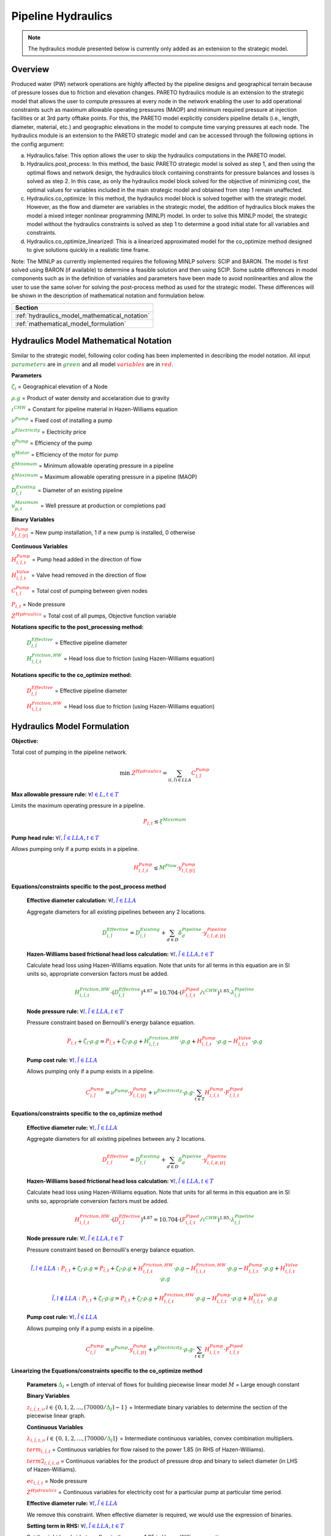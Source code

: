 Pipeline Hydraulics
====================

.. note::
   The hydraulics module presented below is currently only added as an extension to the strategic model.

Overview
-----------

Produced water (PW) network operations are highly affected by the pipeline designs and geographical terrain because of pressure losses due to friction and elevation changes. PARETO hydraulics module is an extension to the strategic model that allows the user to compute pressures at every node in the network enabling the user to add operational constraints such as maximum allowable operating pressures (MAOP) and minimum required pressure at injection facilities or at 3rd party offtake points. For this, the PARETO model explicitly considers pipeline details (i.e., length, diameter, material, etc.) and geographic elevations in the model to compute time varying pressures at each node. The hydraulics module is an extension to the PARETO strategic model and can be accessed through the following options in the config argument: 

a)	Hydraulics.false: This option allows the user to skip the hydraulics computations in the PARETO model.

b)	Hydraulics.post_process: In this method, the basic PARETO strategic model is solved as step 1, and then using the optimal flows and network design, the hydraulics block containing constraints for pressure balances and losses is solved as step 2. In this case, as only the hydraulics model block solved for the objective of minimizing cost, the optimal values for variables included in the main strategic model and obtained from step 1 remain unaffected.

c)	Hydraulics.co_optimize: In this method, the hydraulics model block is solved together with the strategic model. However, as the flow and diameter are variables in the strategic model, the addition of hydraulics block makes the model a mixed integer nonlinear programming (MINLP) model. In order to solve this MINLP model, the strategic model without the hydraulics constraints is solved as step 1 to determine a good initial state for all variables and constraints.

d)	Hydraulics.co_optimize_linearized: This is a linearized approximated model for the co_optimize method designed to give solutions quickly in a realistic time frame.
 
Note: The MINLP as currently implemented requires the following MINLP solvers: SCIP and BARON. The model is first solved using BARON (if available) to determine a feasible solution and then using SCIP. 
Some subtle differences in model components such as in the definition of variables and parameters have been made to avoid nonlinearities and allow the user to use the same solver for solving the post-process method as used for the strategic model. These differences will be shown in the description of mathematical notation and formulation below.


+--------------------------------------------------------+
| Section                                                |
+========================================================+
| :ref:`hydraulics_model_mathematical_notation`          |
+--------------------------------------------------------+
| :ref:`mathematical_model_formulation`                  |
+--------------------------------------------------------+

.. _hydraulics_model_mathematical_notation:

Hydraulics Model Mathematical Notation
-------------------------------------------

Similar to the strategic model, following color coding has been implemented in describing the model notation. All input :math:`\textcolor{green}{parameters}` are in :math:`\textcolor{green}{green}` and all model :math:`\textcolor{red}{variables}` are in :math:`\textcolor{red}{red}`.

**Parameters**

:math:`\textcolor{green}{\zeta_{l}}` =                        Geographical elevation of a Node

:math:`\textcolor{green}{\rho.g}` =                        Product of water density and accelaration due to gravity

:math:`\textcolor{green}{\iota^{CHW}}` =                        Constant for pipeline material in Hazen-Williams equation

:math:`\textcolor{green}{\nu^{Pump}}` =                        Fixed cost of installing a pump

:math:`\textcolor{green}{\nu^{Electricity}}` =                        Electricity price

:math:`\textcolor{green}{\eta^{Pump}}` =                        Efficiency of the pump

:math:`\textcolor{green}{\eta^{Motor}}` =                        Efficiency of the motor for pump

:math:`\textcolor{green}{\xi^{Minimum}}` =                        Minimum allowable operating pressure in a pipeline

:math:`\textcolor{green}{\xi^{Maximum}}` =                        Maximum allowable operating pressure in a pipeline (MAOP)

:math:`\textcolor{green}{D_{l,\tilde{l}}^{Existing}}` =                        Diameter of an existing pipeline

:math:`\textcolor{green}{\upsilon_{p,t}^{Maximum}}` =                        Well pressure at production or completions pad

**Binary Variables**

:math:`\textcolor{red}{y_{l,\tilde{l},[t]}^{Pump}}` =     New pump installation, 1 if a new pump is installed, 0 otherwise

**Continuous Variables**

:math:`\textcolor{red}{H_{l,\tilde{l},t}^{Pump}}` =                        Pump head added in the direction of flow

:math:`\textcolor{red}{H_{l,\tilde{l},t}^{Valve}}` =                        Valve head removed in the direction of flow

:math:`\textcolor{red}{C_{l,\tilde{l}}^{Pump}}` =                      Total cost of pumping between given nodes

:math:`\textcolor{red}{P_{l,t}}` =                      Node pressure

:math:`\textcolor{red}{Z^{Hydraulics}}` =                   Total cost of all pumps, Objective function variable

**Notations specific to the post_processing method:**

  :math:`\textcolor{green}{D_{l,\tilde{l}}^{Effective}}` =                        Effective pipeline diameter

  :math:`\textcolor{green}{H_{l,\tilde{l},t}^{Friction, HW}}` =                        Head loss due to friction (using Hazen-Williams equation)

**Notations specific to the co_optimize method:**

  :math:`\textcolor{red}{D_{l,\tilde{l}}^{Effective}}` =                        Effective pipeline diameter

  :math:`\textcolor{red}{H_{l,\tilde{l},t}^{Friction, HW}}` =                        Head loss due to friction (using Hazen-Williams equation)


.. _mathematical_model_formulation:

Hydraulics Model Formulation
--------------------------------


**Objective:**

Total cost of pumping in the pipeline network.

.. math::

    \min \ \textcolor{red}{Z^{Hydraulics}} = \sum_{(l,\tilde{l}) \in LLA}\textcolor{red}{C_{l,\tilde{l}}^{Pump}}


**Max allowable pressure rule:** :math:`\forall \textcolor{blue}{l \in L}, \textcolor{blue}{t \in T}`

Limits the maximum operating pressure in a pipeline.

.. math::

    \textcolor{red}{P_{l,t}} \leq \textcolor{green}{\xi^{Maximum}}


**Pump head rule:** :math:`\forall \textcolor{blue}{l,\tilde{l} \in LLA}, \textcolor{blue}{t \in T}`

Allows pumping only if a pump exists in a pipeline.

.. math::

    \textcolor{red}{H_{l,\tilde{l},t}^{Pump}} \leq \textcolor{green}{M^{Flow}} \cdot \textcolor{red}{y_{l,\tilde{l},[t]}^{Pump}}


**Equations/constraints specific to the post_process method**

      **Effective diameter calculation:** :math:`\forall \textcolor{blue}{l,\tilde{l} \in LLA}`

      Aggregate diameters for all existing pipelines between any 2 locations.

      .. math::

          \textcolor{green}{D_{l,\tilde{l}}^{Effective}} = \textcolor{green}{D_{l,\tilde{l}}^{Existing}} + \sum_{d \in D}\textcolor{green}{\delta_{d}^{Pipeline}} \cdot \textcolor{red}{y_{l,\tilde{l},d,[t]}^{Pipeline}}


      **Hazen-Williams based frictional head loss calculation:** :math:`\forall \textcolor{blue}{l,\tilde{l} \in LLA}, \textcolor{blue}{t \in T}`

      Calculate head loss using Hazen-Williams equation. Note that units for all terms in this equation are in SI units so, appropriate conversion factors must be added.

      .. math::

          \textcolor{green}{H_{l,\tilde{l},t}^{Friction, HW}} \cdot (\textcolor{green}{D_{l,\tilde{l}}^{Effective}})^{4.87}
          = 10.704 \cdot (\textcolor{red}{F_{l,\tilde{l},t}^{Piped}} / \textcolor{green}{\iota^{CHW}})^{1.85} \cdot \textcolor{green}{\lambda_{l,\tilde{l}}^{Pipeline}}

      **Node pressure rule:** :math:`\forall \textcolor{blue}{l,\tilde{l} \in LLA}, \textcolor{blue}{t \in T}`

      Pressure constraint based on Bernoulli's energy balance equation.

      .. math::

          \textcolor{red}{P_{l,t}} + \textcolor{green}{\zeta_{l}} \cdot \textcolor{green}{\rho.g}
          = \textcolor{red}{P_{\tilde{l},t}} + \textcolor{green}{\zeta_{\tilde{l}}} \cdot \textcolor{green}{\rho.g}
          + \textcolor{green}{H_{l,\tilde{l},t}^{Friction, HW}} \cdot \textcolor{green}{\rho.g}
          + \textcolor{red}{H_{l,\tilde{l},t}^{Pump}} \cdot \textcolor{green}{\rho.g}
          - \textcolor{red}{H_{l,\tilde{l},t}^{Valve}} \cdot \textcolor{green}{\rho.g}


      **Pump cost rule:** :math:`\forall \textcolor{blue}{l,\tilde{l} \in LLA}`

      Allows pumping only if a pump exists in a pipeline.

      .. math::

          \textcolor{red}{C_{l,\tilde{l}}^{Pump}} = \textcolor{green}{\nu^{Pump}} \cdot \textcolor{red}{y_{l,\tilde{l},[t]}^{Pump}}
          + \textcolor{green}{\nu^{Electricity}} \cdot \textcolor{green}{\rho.g} \cdot \sum_{t \in T}\textcolor{red}{H_{l,\tilde{l},t}^{Pump}} \cdot \textcolor{red}{F_{l,\tilde{l},t}^{Piped}}


**Equations/constraints specific to the co_optimize method**

    **Effective diameter rule:** :math:`\forall \textcolor{blue}{l,\tilde{l} \in LLA}`

    Aggregate diameters for all existing pipelines between any 2 locations.

    .. math::

        \textcolor{red}{D_{l,\tilde{l}}^{Effective}} = \textcolor{green}{D_{l,\tilde{l}}^{Existing}} + \sum_{d \in D}\textcolor{green}{\delta_{d}^{Pipeline}} \cdot \textcolor{red}{y_{l,\tilde{l},d,[t]}^{Pipeline}}


    **Hazen-Williams based frictional head loss calculation:** :math:`\forall \textcolor{blue}{l,\tilde{l} \in LLA}, \textcolor{blue}{t \in T}`

    Calculate head loss using Hazen-Williams equation. Note that units for all terms in this equation are in SI units so, appropriate conversion factors must be added.

    .. math::

        \textcolor{red}{H_{l,\tilde{l},t}^{Friction, HW}} \cdot (\textcolor{red}{D_{l,\tilde{l}}^{Effective}})^{4.87}
        = 10.704 \cdot (\textcolor{red}{F_{l,\tilde{l},t}^{Piped}} / \textcolor{green}{\iota^{CHW}})^{1.85} \cdot \textcolor{green}{\lambda_{l,\tilde{l}}^{Pipeline}}

    **Node pressure rule:** :math:`\forall \textcolor{blue}{l,\tilde{l} \in LLA}, \textcolor{blue}{t \in T}`

    Pressure constraint based on Bernoulli's energy balance equation.

    .. math::

        \textcolor{blue}{\tilde{l},l \in LLA}:
        \textcolor{red}{P_{l,t}} + \textcolor{green}{\zeta_{l}} \cdot \textcolor{green}{\rho.g}
         = \textcolor{red}{P_{\tilde{l},t}} + \textcolor{green}{\zeta_{\tilde{l}}} \cdot \textcolor{green}{\rho.g}
         + \textcolor{red}{H_{l,\tilde{l},t}^{Friction, HW}} \cdot \textcolor{green}{\rho.g}
         - \textcolor{red}{H_{\tilde{l},l,t}^{Friction, HW}} \cdot \textcolor{green}{\rho.g}
         - \textcolor{red}{H_{l,\tilde{l},t}^{Pump}} \cdot \textcolor{green}{\rho.g}
         + \textcolor{red}{H_{l,\tilde{l},t}^{Valve}} \cdot \textcolor{green}{\rho.g}

    .. math::
         \textcolor{blue}{\tilde{l},l \notin LLA}:
        \textcolor{red}{P_{l,t}} + \textcolor{green}{\zeta_{l}} \cdot \textcolor{green}{\rho.g}
         = \textcolor{red}{P_{\tilde{l},t}} + \textcolor{green}{\zeta_{\tilde{l}}} \cdot \textcolor{green}{\rho.g}
         + \textcolor{red}{H_{l,\tilde{l},t}^{Friction, HW}} \cdot \textcolor{green}{\rho.g}
         - \textcolor{red}{H_{l,\tilde{l},t}^{Pump}} \cdot \textcolor{green}{\rho.g}
         + \textcolor{red}{H_{l,\tilde{l},t}^{Valve}} \cdot \textcolor{green}{\rho.g}

    **Pump cost rule:** :math:`\forall \textcolor{blue}{l,\tilde{l} \in LLA}`

    Allows pumping only if a pump exists in a pipeline.

    .. math::

        \textcolor{red}{C_{l,\tilde{l}}^{Pump}} = \textcolor{green}{\nu^{Pump}} \cdot \textcolor{red}{y_{l,\tilde{l},[t]}^{Pump}}
        + \textcolor{green}{\nu^{Electricity}} \cdot \textcolor{green}{\rho.g} \cdot \sum_{t \in T}\textcolor{red}{H_{l,\tilde{l},t}^{Pump}} \cdot \textcolor{red}{F_{l,\tilde{l},t}^{Piped}}

    
**Linearizing the Equations/constraints specific to the co_optimize method**

    **Parameters**
    :math:`\textcolor{green}{\Delta_I}` =                        Length of interval of flows for building piecewise linear model
    :math:`M` =                       Large enough constant

    **Binary Variables**

    :math:`\textcolor{red}{z_{l,\tilde{l},t, i}},i\in \{0,1,2,..., \lceil 70000/\textcolor{green}{\Delta_I}\rceil - 1}` =     Intermediate binary variables to determine the section of the piecewise linear graph.


    **Continuous Variables**

    :math:`\textcolor{red}{\lambda_{l,\tilde{l},t,i}}, i\in \{0,1,2,..., \lceil 70000/\textcolor{green}{\Delta_I}\rceil\}` =         Intermediate continuous variables, convex combination multipliers.

    :math:`\textcolor{red}{term_{l,\tilde{l},t}}` =                      Continuous variables for flow raised to the power 1.85 (in RHS of Hazen-Williams).

    :math:`\textcolor{red}{term2_{l,\tilde{l},t, d}}` =                  Continuous variables for the product of pressure drop and binary to select diameter (in LHS of Hazen-Williams).

    :math:`\textcolor{red}{ec_{l,\tilde{l},t}}` =                      Node pressure

    :math:`\textcolor{red}{Z^{Hydraulics}}` =                   Continuous variables for electricity cost for a particular pump at particular time period.


    **Effective diameter rule:** :math:`\forall \textcolor{blue}{l,\tilde{l} \in LLA}`

    We remove this constraint. When effective diameter is required, we would use the expression of binaries.

    **Setting term in RHS:** :math:`\forall \textcolor{blue}{l,\tilde{l} \in LLA}, \textcolor{blue}{t \in T}`

    Set the right hand side term flow to the power 1.85 in Hazen-Williams equation.

    .. math::

        \textcolor{red}{F_{l,\tilde{l},t}^{Piped}}
        = \sum_{i \in \{0,1,2,..,\lceil 70000/\textcolor{green}{\Delta_I} \rceil\}}i \cdot \textcolor{green}{\Delta_I} \cdot \textcolor{red}{\lambda_{l, \tilde{l}, t, i}}

    .. math::

        \textcolor{red}{term_{l,\tilde{l},t}}
        = \sum_{i \in \{0,1,2,..,\lceil 70000/\textcolor{green}{\Delta_I} \rceil\}}(1.84E-6 \cdot i \cdot \textcolor{green}{\Delta_I})^{1.85} \cdot \textcolor{red}{\lambda_{l,\tilde{l},t, i}}

    **Sum of convex multipliers is one** :math:`\forall \textcolor{blue}{l,\tilde{l} \in LLA}, \textcolor{blue}{t \in T}`


    .. math::

       \sum_{i \in \{0,1,2,..,\lceil 70000/\textcolor{green}{\Delta_I} \rceil - 1\}} \textcolor{red}{z_{l,\tilde{l},t, i}} = 1

    **Sum of binaries determining the section of pieccewise linear is one** :math:`\forall \textcolor{blue}{l,\tilde{l} \in LLA}, \textcolor{blue}{t \in T}`


    .. math::

       \sum_{i \in \{0,1,2,..,\lceil 70000/\textcolor{green}{\Delta_I} \rceil\}} \textcolor{red}{\lambda_{l,\tilde{l},t, i}} = 1

    **Only two convex multipliers are non-zero** :math:`\forall \textcolor{blue}{l,\tilde{l} \in LLA}, \textcolor{blue}{t \in T} \textcolor{blue}{j \in} \textcolor{blue}{\{0,1,2,..,\lceil 70000/\Delta_I \rceil-1\}}`

    .. math::

        \textcolor{red}{\lambda_{l,\tilde{l},t, 1} } \leq z_1

    .. math::

        \textcolor{red}{\lambda_{l,\tilde{l},t, i} } \leq z_i + z_{i-1} \forall i \in \{2,3,...,\lceil 70000/\Delta_I \rceil-1\}

    .. math::

        \textcolor{red}{\lambda_{l,\tilde{l},t, \lceil 70000/\Delta_I \rceil} } \leq  z_{\lceil 70000/\Delta_I \rceil-1}


    
    **Setting term in LHS:** :math:`\forall \textcolor{blue}{l,\tilde{l} \in LLA}, \textcolor{blue}{t \in T}, \textcolor{blue}{d \in D}`

    Set the product of pressure change and binary diameter selection variables by the following set of constraints.

    .. math::

        \textcolor{red}{term2_{l,\tilde{l},t,d}} \leq \textcolor{red}{H_{l,\tilde{l},t}^{Friction, HW}}

    .. math::

        \textcolor{red}{term2_{l,\tilde{l},t,d}} \leq  M \cdot \textcolor{red}{y^{Pipeline}_{l,\tilde{l}, d}}

    .. math::

        \textcolor{red}{term2_{l,\tilde{l},t,d}} \geq \textcolor{red}{H_{l,\tilde{l},t}^{Friction, HW}}  - M \cdot (1 - \textcolor{red}{y^{Pipeline}_{l,\tilde{l}, d}}) 

    **Hazen-Williams based frictional head loss calculation:** :math:`\forall \textcolor{blue}{l,\tilde{l} \in LLA}, \textcolor{blue}{t \in T}`

    Calculate head loss using Hazen-Williams equation. Note that units for all terms in this equation are in SI units so, appropriate conversion factors must be added.

    .. math::

      \sum_{d \in D}\textcolor{red}{term2_{l,\tilde{l},t,d}} \cdot (\textcolor{green}{D_{l,\tilde{l}}^{Existing}} + \textcolor{green}{\delta_{d}^{Pipeline}})^{4.87}
        = 10.704 \cdot \textcolor{red}{term_{l,\tilde{l},t}^{Piped}} / (\textcolor{green}{\iota^{CHW}})^{1.85} \cdot \textcolor{green}{\lambda_{l,\tilde{l}}^{Pipeline}}

    **Node pressure rule:** :math:`\forall \textcolor{blue}{l,\tilde{l} \in LLA}, \textcolor{blue}{t \in T}`

    Pressure constraint based on Bernoulli's energy balance equation.

    .. math::

        \textcolor{blue}{\tilde{l},l \in LLA}:
        \textcolor{red}{P_{l,t}} + \textcolor{green}{\zeta_{l}} \cdot \textcolor{green}{\rho.g}
         = \textcolor{red}{P_{\tilde{l},t}} + \textcolor{green}{\zeta_{\tilde{l}}} \cdot \textcolor{green}{\rho.g}
         + \textcolor{red}{H_{l,\tilde{l},t}^{Friction, HW}} \cdot \textcolor{green}{\rho.g}
         - \textcolor{red}{H_{\tilde{l},l,t}^{Friction, HW}} \cdot \textcolor{green}{\rho.g}
         - \textcolor{red}{H_{l,\tilde{l},t}^{Pump}} \cdot \textcolor{green}{\rho.g}
         + \textcolor{red}{H_{l,\tilde{l},t}^{Valve}} \cdot \textcolor{green}{\rho.g}

    .. math::
         \textcolor{blue}{\tilde{l},l \notin LLA}:
        \textcolor{red}{P_{l,t}} + \textcolor{green}{\zeta_{l}} \cdot \textcolor{green}{\rho.g}
         = \textcolor{red}{P_{\tilde{l},t}} + \textcolor{green}{\zeta_{\tilde{l}}} \cdot \textcolor{green}{\rho.g}
         + \textcolor{red}{H_{l,\tilde{l},t}^{Friction, HW}} \cdot \textcolor{green}{\rho.g}
         - \textcolor{red}{H_{l,\tilde{l},t}^{Pump}} \cdot \textcolor{green}{\rho.g}
         + \textcolor{red}{H_{l,\tilde{l},t}^{Valve}} \cdot \textcolor{green}{\rho.g}

    
    **Electricity cost rule:** :math:`\forall \textcolor{blue}{l,\tilde{l} \in LLA}, \textcolor{blue}{j \in} \textcolor{blue}{\{0,1,2,..,\lceil 70000/\Delta_I \rceil-1\}}`

    Calculate electricity (variable) cost of pump at every time period.

    .. math::
         \textcolor{red}{ec_{l,\tilde{l},t}} \geq \textcolor{green}{\nu^{Electricity}} \cdot \textcolor{green}{\rho.g}  \cdot  j \cdot  \textcolor{green}{\Delta_I} \cdot \textcolor{red}{H_{l,\tilde{l},t}^{Pump}}  - M (1 - z_j)


    **Pump cost rule:** :math:`\forall \textcolor{blue}{l,\tilde{l} \in LLA}`

    Allows pumping only if a pump exists in a pipeline.

    .. math::

        \textcolor{red}{C_{l,\tilde{l}}^{Pump}} = \textcolor{green}{\nu^{Pump}} \cdot \textcolor{red}{y_{l,\tilde{l},[t]}^{Pump}}
        + \sum_{t \in T} \textcolor{red}{ec_{l,\tilde{l},t}}


